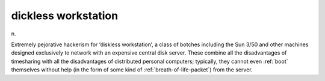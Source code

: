 .. _dickless-workstation:

============================================================
dickless workstation
============================================================

n\.

Extremely pejorative hackerism for ‘diskless workstation’, a class of botches including the Sun 3/50 and other machines designed exclusively to network with an expensive central disk server.
These combine all the disadvantages of timesharing with all the disadvantages of distributed personal computers; typically, they cannot even :ref:`boot` themselves without help (in the form of some kind of :ref:`breath-of-life-packet`\) from the server.

